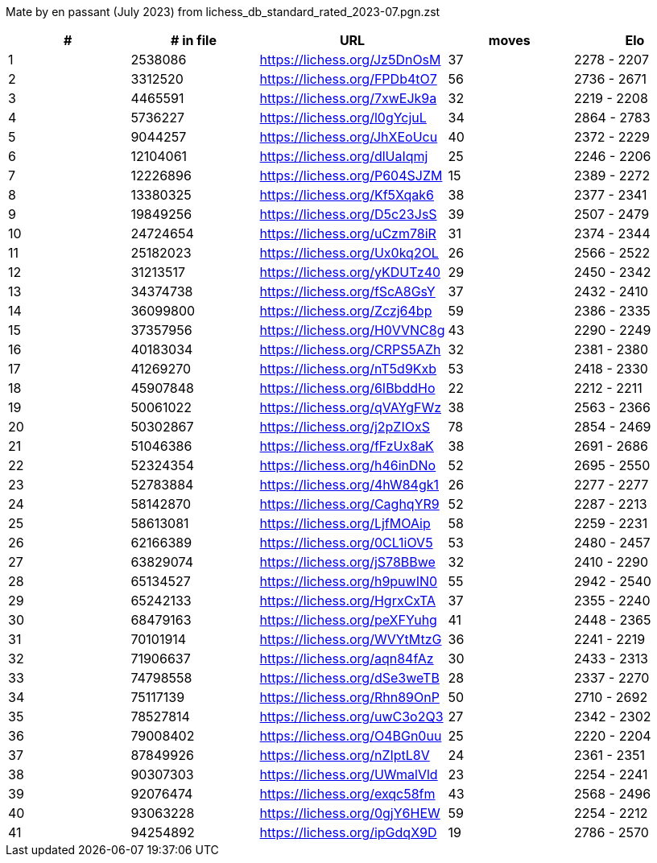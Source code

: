 Mate by en passant (July 2023) from lichess_db_standard_rated_2023-07.pgn.zst

[cols="^,>,^,>,^", options="header"]
|=======
|  # | # in file  |            URL               | moves |     Elo    
|  1 |    2538086 | https://lichess.org/Jz5DnOsM |    37 | 2278 - 2207
|  2 |    3312520 | https://lichess.org/FPDb4tO7 |    56 | 2736 - 2671
|  3 |    4465591 | https://lichess.org/7xwEJk9a |    32 | 2219 - 2208
|  4 |    5736227 | https://lichess.org/l0gYcjuL |    34 | 2864 - 2783
|  5 |    9044257 | https://lichess.org/JhXEoUcu |    40 | 2372 - 2229
|  6 |   12104061 | https://lichess.org/dlUaIqmj |    25 | 2246 - 2206
|  7 |   12226896 | https://lichess.org/P604SJZM |    15 | 2389 - 2272
|  8 |   13380325 | https://lichess.org/Kf5Xqak6 |    38 | 2377 - 2341
|  9 |   19849256 | https://lichess.org/D5c23JsS |    39 | 2507 - 2479
| 10 |   24724654 | https://lichess.org/uCzm78iR |    31 | 2374 - 2344
| 11 |   25182023 | https://lichess.org/Ux0kq2OL |    26 | 2566 - 2522
| 12 |   31213517 | https://lichess.org/yKDUTz40 |    29 | 2450 - 2342
| 13 |   34374738 | https://lichess.org/fScA8GsY |    37 | 2432 - 2410
| 14 |   36099800 | https://lichess.org/Zczj64bp |    59 | 2386 - 2335
| 15 |   37357956 | https://lichess.org/H0VVNC8g |    43 | 2290 - 2249
| 16 |   40183034 | https://lichess.org/CRPS5AZh |    32 | 2381 - 2380
| 17 |   41269270 | https://lichess.org/nT5d9Kxb |    53 | 2418 - 2330
| 18 |   45907848 | https://lichess.org/6IBbddHo |    22 | 2212 - 2211
| 19 |   50061022 | https://lichess.org/qVAYgFWz |    38 | 2563 - 2366
| 20 |   50302867 | https://lichess.org/j2pZIOxS |    78 | 2854 - 2469
| 21 |   51046386 | https://lichess.org/fFzUx8aK |    38 | 2691 - 2686
| 22 |   52324354 | https://lichess.org/h46inDNo |    52 | 2695 - 2550
| 23 |   52783884 | https://lichess.org/4hW84gk1 |    26 | 2277 - 2277
| 24 |   58142870 | https://lichess.org/CaghqYR9 |    52 | 2287 - 2213
| 25 |   58613081 | https://lichess.org/LjfMOAip |    58 | 2259 - 2231
| 26 |   62166389 | https://lichess.org/0CL1iOV5 |    53 | 2480 - 2457
| 27 |   63829074 | https://lichess.org/jS78BBwe |    32 | 2410 - 2290
| 28 |   65134527 | https://lichess.org/h9puwIN0 |    55 | 2942 - 2540
| 29 |   65242133 | https://lichess.org/HgrxCxTA |    37 | 2355 - 2240
| 30 |   68479163 | https://lichess.org/peXFYuhg |    41 | 2448 - 2365
| 31 |   70101914 | https://lichess.org/WVYtMtzG |    36 | 2241 - 2219
| 32 |   71906637 | https://lichess.org/aqn84fAz |    30 | 2433 - 2313
| 33 |   74798558 | https://lichess.org/dSe3weTB |    28 | 2337 - 2270
| 34 |   75117139 | https://lichess.org/Rhn89OnP |    50 | 2710 - 2692
| 35 |   78527814 | https://lichess.org/uwC3o2Q3 |    27 | 2342 - 2302
| 36 |   79008402 | https://lichess.org/O4BGn0uu |    25 | 2220 - 2204
| 37 |   87849926 | https://lichess.org/nZIptL8V |    24 | 2361 - 2351
| 38 |   90307303 | https://lichess.org/UWmalVld |    23 | 2254 - 2241
| 39 |   92076474 | https://lichess.org/exqc58fm |    43 | 2568 - 2496
| 40 |   93063228 | https://lichess.org/0gjY6HEW |    59 | 2254 - 2212
| 41 |   94254892 | https://lichess.org/ipGdqX9D |    19 | 2786 - 2570
|=======
